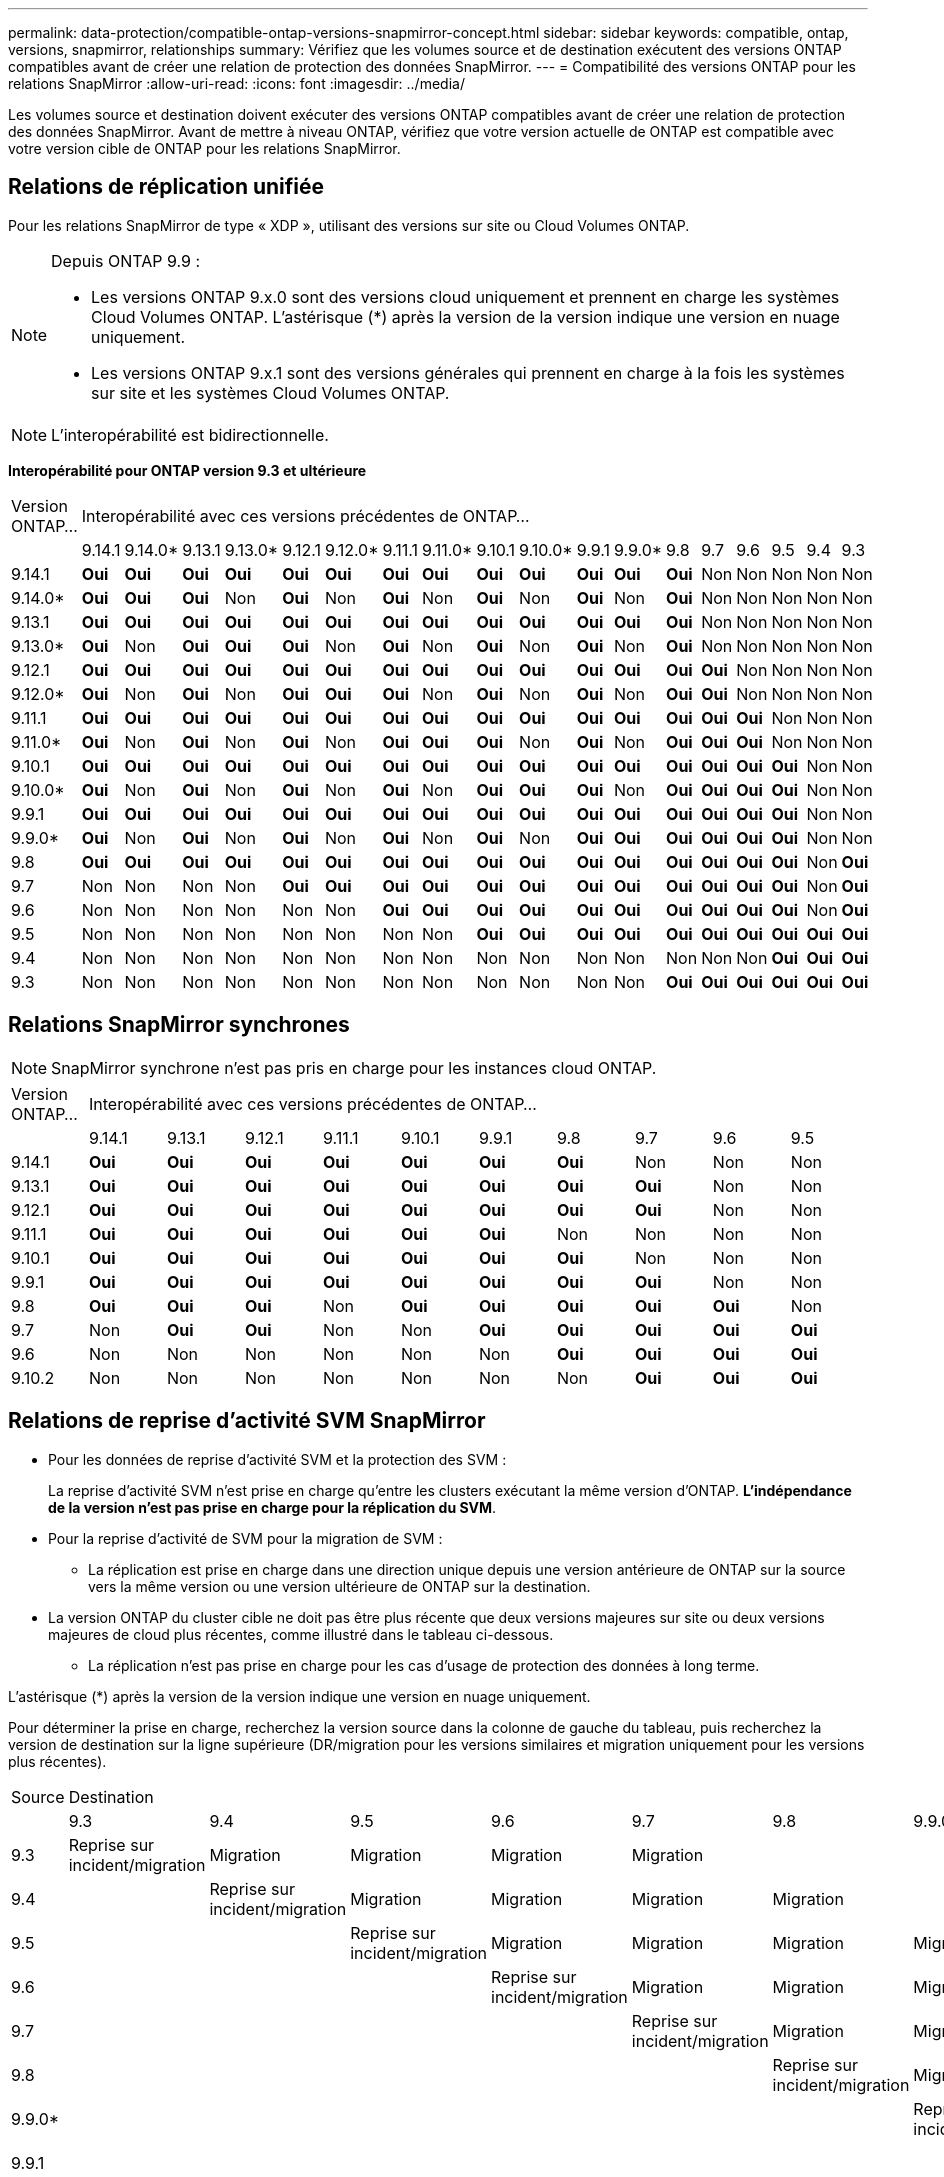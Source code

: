---
permalink: data-protection/compatible-ontap-versions-snapmirror-concept.html 
sidebar: sidebar 
keywords: compatible, ontap, versions, snapmirror, relationships 
summary: Vérifiez que les volumes source et de destination exécutent des versions ONTAP compatibles avant de créer une relation de protection des données SnapMirror. 
---
= Compatibilité des versions ONTAP pour les relations SnapMirror
:allow-uri-read: 
:icons: font
:imagesdir: ../media/


[role="lead"]
Les volumes source et destination doivent exécuter des versions ONTAP compatibles avant de créer une relation de protection des données SnapMirror. Avant de mettre à niveau ONTAP, vérifiez que votre version actuelle de ONTAP est compatible avec votre version cible de ONTAP pour les relations SnapMirror.



== Relations de réplication unifiée

Pour les relations SnapMirror de type « XDP », utilisant des versions sur site ou Cloud Volumes ONTAP.

[NOTE]
====
Depuis ONTAP 9.9 :

* Les versions ONTAP 9.x.0 sont des versions cloud uniquement et prennent en charge les systèmes Cloud Volumes ONTAP. L'astérisque (*) après la version de la version indique une version en nuage uniquement.
* Les versions ONTAP 9.x.1 sont des versions générales qui prennent en charge à la fois les systèmes sur site et les systèmes Cloud Volumes ONTAP.


====

NOTE: L'interopérabilité est bidirectionnelle.

*Interopérabilité pour ONTAP version 9.3 et ultérieure*

|===


| Version ONTAP… 18+| Interopérabilité avec ces versions précédentes de ONTAP… 


|  | 9.14.1 | 9.14.0* | 9.13.1 | 9.13.0* | 9.12.1 | 9.12.0* | 9.11.1 | 9.11.0* | 9.10.1 | 9.10.0* | 9.9.1 | 9.9.0* | 9.8 | 9.7 | 9.6 | 9.5 | 9.4 | 9.3 


| 9.14.1 | *Oui* | *Oui* | *Oui* | *Oui* | *Oui* | *Oui* | *Oui* | *Oui* | *Oui* | *Oui* | *Oui* | *Oui* | *Oui* | Non | Non | Non | Non | Non 


| 9.14.0* | *Oui* | *Oui* | *Oui* | Non | *Oui* | Non | *Oui* | Non | *Oui* | Non | *Oui* | Non | *Oui* | Non | Non | Non | Non | Non 


| 9.13.1 | *Oui* | *Oui* | *Oui* | *Oui* | *Oui* | *Oui* | *Oui* | *Oui* | *Oui* | *Oui* | *Oui* | *Oui* | *Oui* | Non | Non | Non | Non | Non 


| 9.13.0* | *Oui* | Non | *Oui* | *Oui* | *Oui* | Non | *Oui* | Non | *Oui* | Non | *Oui* | Non | *Oui* | Non | Non | Non | Non | Non 


| 9.12.1 | *Oui* | *Oui* | *Oui* | *Oui* | *Oui* | *Oui* | *Oui* | *Oui* | *Oui* | *Oui* | *Oui* | *Oui* | *Oui* | *Oui* | Non | Non | Non | Non 


| 9.12.0* | *Oui* | Non | *Oui* | Non | *Oui* | *Oui* | *Oui* | Non | *Oui* | Non | *Oui* | Non | *Oui* | *Oui* | Non | Non | Non | Non 


| 9.11.1 | *Oui* | *Oui* | *Oui* | *Oui* | *Oui* | *Oui* | *Oui* | *Oui* | *Oui* | *Oui* | *Oui* | *Oui* | *Oui* | *Oui* | *Oui* | Non | Non | Non 


| 9.11.0* | *Oui* | Non | *Oui* | Non | *Oui* | Non | *Oui* | *Oui* | *Oui* | Non | *Oui* | Non | *Oui* | *Oui* | *Oui* | Non | Non | Non 


| 9.10.1 | *Oui* | *Oui* | *Oui* | *Oui* | *Oui* | *Oui* | *Oui* | *Oui* | *Oui* | *Oui* | *Oui* | *Oui* | *Oui* | *Oui* | *Oui* | *Oui* | Non | Non 


| 9.10.0* | *Oui* | Non | *Oui* | Non | *Oui* | Non | *Oui* | Non | *Oui* | *Oui* | *Oui* | Non | *Oui* | *Oui* | *Oui* | *Oui* | Non | Non 


| 9.9.1 | *Oui* | *Oui* | *Oui* | *Oui* | *Oui* | *Oui* | *Oui* | *Oui* | *Oui* | *Oui* | *Oui* | *Oui* | *Oui* | *Oui* | *Oui* | *Oui* | Non | Non 


| 9.9.0* | *Oui* | Non | *Oui* | Non | *Oui* | Non | *Oui* | Non | *Oui* | Non | *Oui* | *Oui* | *Oui* | *Oui* | *Oui* | *Oui* | Non | Non 


| 9.8 | *Oui* | *Oui* | *Oui* | *Oui* | *Oui* | *Oui* | *Oui* | *Oui* | *Oui* | *Oui* | *Oui* | *Oui* | *Oui* | *Oui* | *Oui* | *Oui* | Non | *Oui* 


| 9.7 | Non | Non | Non | Non | *Oui* | *Oui* | *Oui* | *Oui* | *Oui* | *Oui* | *Oui* | *Oui* | *Oui* | *Oui* | *Oui* | *Oui* | Non | *Oui* 


| 9.6 | Non | Non | Non | Non | Non | Non | *Oui* | *Oui* | *Oui* | *Oui* | *Oui* | *Oui* | *Oui* | *Oui* | *Oui* | *Oui* | Non | *Oui* 


| 9.5 | Non | Non | Non | Non | Non | Non | Non | Non | *Oui* | *Oui* | *Oui* | *Oui* | *Oui* | *Oui* | *Oui* | *Oui* | *Oui* | *Oui* 


| 9.4 | Non | Non | Non | Non | Non | Non | Non | Non | Non | Non | Non | Non | Non | Non | Non | *Oui* | *Oui* | *Oui* 


| 9.3 | Non | Non | Non | Non | Non | Non | Non | Non | Non | Non | Non | Non | *Oui* | *Oui* | *Oui* | *Oui* | *Oui* | *Oui* 
|===


== Relations SnapMirror synchrones

[NOTE]
====
SnapMirror synchrone n'est pas pris en charge pour les instances cloud ONTAP.

====
|===


| Version ONTAP… 10+| Interopérabilité avec ces versions précédentes de ONTAP… 


|  | 9.14.1 | 9.13.1 | 9.12.1 | 9.11.1 | 9.10.1 | 9.9.1 | 9.8 | 9.7 | 9.6 | 9.5 


| 9.14.1 | *Oui* | *Oui* | *Oui* | *Oui* | *Oui* | *Oui* | *Oui* | Non | Non | Non 


| 9.13.1 | *Oui* | *Oui* | *Oui* | *Oui* | *Oui* | *Oui* | *Oui* | *Oui* | Non | Non 


| 9.12.1 | *Oui* | *Oui* | *Oui* | *Oui* | *Oui* | *Oui* | *Oui* | *Oui* | Non | Non 


| 9.11.1 | *Oui* | *Oui* | *Oui* | *Oui* | *Oui* | *Oui* | Non | Non | Non | Non 


| 9.10.1 | *Oui* | *Oui* | *Oui* | *Oui* | *Oui* | *Oui* | *Oui* | Non | Non | Non 


| 9.9.1 | *Oui* | *Oui* | *Oui* | *Oui* | *Oui* | *Oui* | *Oui* | *Oui* | Non | Non 


| 9.8 | *Oui* | *Oui* | *Oui* | Non | *Oui* | *Oui* | *Oui* | *Oui* | *Oui* | Non 


| 9.7 | Non | *Oui* | *Oui* | Non | Non | *Oui* | *Oui* | *Oui* | *Oui* | *Oui* 


| 9.6 | Non | Non | Non | Non | Non | Non | *Oui* | *Oui* | *Oui* | *Oui* 


| 9.10.2 | Non | Non | Non | Non | Non | Non | Non | *Oui* | *Oui* | *Oui* 
|===


== Relations de reprise d'activité SVM SnapMirror

* Pour les données de reprise d'activité SVM et la protection des SVM :
+
La reprise d'activité SVM n'est prise en charge qu'entre les clusters exécutant la même version d'ONTAP. *L'indépendance de la version n'est pas prise en charge pour la réplication du SVM*.

* Pour la reprise d'activité de SVM pour la migration de SVM :
+
** La réplication est prise en charge dans une direction unique depuis une version antérieure de ONTAP sur la source vers la même version ou une version ultérieure de ONTAP sur la destination.


* La version ONTAP du cluster cible ne doit pas être plus récente que deux versions majeures sur site ou deux versions majeures de cloud plus récentes, comme illustré dans le tableau ci-dessous.
+
** La réplication n'est pas prise en charge pour les cas d'usage de protection des données à long terme.




L'astérisque (*) après la version de la version indique une version en nuage uniquement.

Pour déterminer la prise en charge, recherchez la version source dans la colonne de gauche du tableau, puis recherchez la version de destination sur la ligne supérieure (DR/migration pour les versions similaires et migration uniquement pour les versions plus récentes).

|===


| Source 18+| Destination 


|  | 9.3 | 9.4 | 9.5 | 9.6 | 9.7 | 9.8 | 9.9.0* | 9.9.1 | 9.10.0* | 9.10.1 | 9.11.0* | 9.11.1 | 9.12.0* | 9.12.1 | 9.13.0* | 9.13.1 | 9.14.0* | 9.14.1 


| 9.3 | Reprise sur incident/migration | Migration | Migration | Migration | Migration |  |  |  |  |  |  |  |  |  |  |  |  |  


| 9.4 |  | Reprise sur incident/migration | Migration | Migration | Migration | Migration |  |  |  |  |  |  |  |  |  |  |  |  


| 9.5 |  |  | Reprise sur incident/migration | Migration | Migration | Migration | Migration |  |  |  |  |  |  |  |  |  |  |  


| 9.6 |  |  |  | Reprise sur incident/migration | Migration | Migration | Migration | Migration |  |  |  |  |  |  |  |  |  |  


| 9.7 |  |  |  |  | Reprise sur incident/migration | Migration | Migration | Migration | Migration |  |  |  |  |  |  |  |  |  


| 9.8 |  |  |  |  |  | Reprise sur incident/migration | Migration | Migration | Migration | Migration |  |  |  |  |  |  |  |  


| 9.9.0* |  |  |  |  |  |  | Reprise sur incident/migration | Migration | Migration | Migration | Migration |  |  |  |  |  |  |  


| 9.9.1 |  |  |  |  |  |  |  | Reprise sur incident/migration | Migration | Migration | Migration | Migration |  |  |  |  |  |  


| 9.10.0* |  |  |  |  |  |  |  |  | Reprise sur incident/migration | Migration | Migration | Migration | Migration |  |  |  |  |  


| 9.10.1 |  |  |  |  |  |  |  |  |  | Reprise sur incident/migration | Migration | Migration | Migration | Migration |  |  |  |  


| 9.11.0* |  |  |  |  |  |  |  |  |  |  | Reprise sur incident/migration | Migration | Migration | Migration | Migration |  |  |  


| 9.11.1 |  |  |  |  |  |  |  |  |  |  |  | Reprise sur incident/migration | Migration | Migration | Migration | Migration |  |  


| 9.12.0* |  |  |  |  |  |  |  |  |  |  |  |  | Reprise sur incident/migration | Migration | Migration | Migration | Migration |  


| 9.12.1 |  |  |  |  |  |  |  |  |  |  |  |  |  | Reprise sur incident/migration | Migration | Migration | Migration | Migration 


| 9.13.0* |  |  |  |  |  |  |  |  |  |  |  |  |  |  | Reprise sur incident/migration | Migration | Migration | Migration 


| 9.13.1 |  |  |  |  |  |  |  |  |  |  |  |  |  |  |  | Reprise sur incident/migration | Migration | Migration 


| 9.14.0* |  |  |  |  |  |  |  |  |  |  |  |  |  |  |  |  | Reprise sur incident/migration | Migration 


| 9.14.1 |  |  |  |  |  |  |  |  |  |  |  |  |  |  |  |  |  | Reprise sur incident/migration 
|===


== Relations de reprise sur incident SnapMirror

Pour les relations SnapMirror de type « DP » et de type de règle « asynchrone-mirror » :

[NOTE]
====
Les miroirs de type DP ne peuvent pas être initialisés depuis ONTAP 9.11.1 et sont complètement obsolètes dans ONTAP 9.12.1. Pour plus d'informations, voir link:https://mysupport.netapp.com/info/communications/ECMLP2880221.html["Dérecation des relations SnapMirror de protection des données"^].

====
[NOTE]
====
Dans le tableau suivant, la colonne de gauche indique la version ONTAP sur le volume source, et la ligne supérieure indique les versions ONTAP que vous pouvez avoir sur le volume de destination.

====
|===


| Source 12+| Destination 


|  | 9.11.1 | 9.10.1 | 9.9.1 | 9.8 | 9.7 | 9.6 | 9.5 | 9.4 | 9.3 | 9.2 | 9.1 | 9 


| 9.11.1 | Oui. | Non | Non | Non | Non | Non | Non | Non | Non | Non | Non | Non 


| 9.10.1 | Oui. | Oui. | Non | Non | Non | Non | Non | Non | Non | Non | Non | Non 


| 9.9.1 | Oui. | Oui. | Oui. | Non | Non | Non | Non | Non | Non | Non | Non | Non 


| 9.8 | Non | Oui. | Oui. | Oui. | Non | Non | Non | Non | Non | Non | Non | Non 


| 9.7 | Non | Non | Oui. | Oui. | Oui. | Non | Non | Non | Non | Non | Non | Non 


| 9.6 | Non | Non | Non | Oui. | Oui. | Oui. | Non | Non | Non | Non | Non | Non 


| 9.5 | Non | Non | Non | Non | Oui. | Oui. | Oui. | Non | Non | Non | Non | Non 


| 9.4 | Non | Non | Non | Non | Non | Oui. | Oui. | Oui. | Non | Non | Non | Non 


| 9.3 | Non | Non | Non | Non | Non | Non | Oui. | Oui. | Oui. | Non | Non | Non 


| 9.2 | Non | Non | Non | Non | Non | Non | Non | Oui. | Oui. | Oui. | Non | Non 


| 9.1 | Non | Non | Non | Non | Non | Non | Non | Non | Oui. | Oui. | Oui. | Non 


| 9 | Non | Non | Non | Non | Non | Non | Non | Non | Non | Oui. | Oui. | Oui. 
|===
[NOTE]
====
L'interopérabilité n'est pas bidirectionnelle.

====